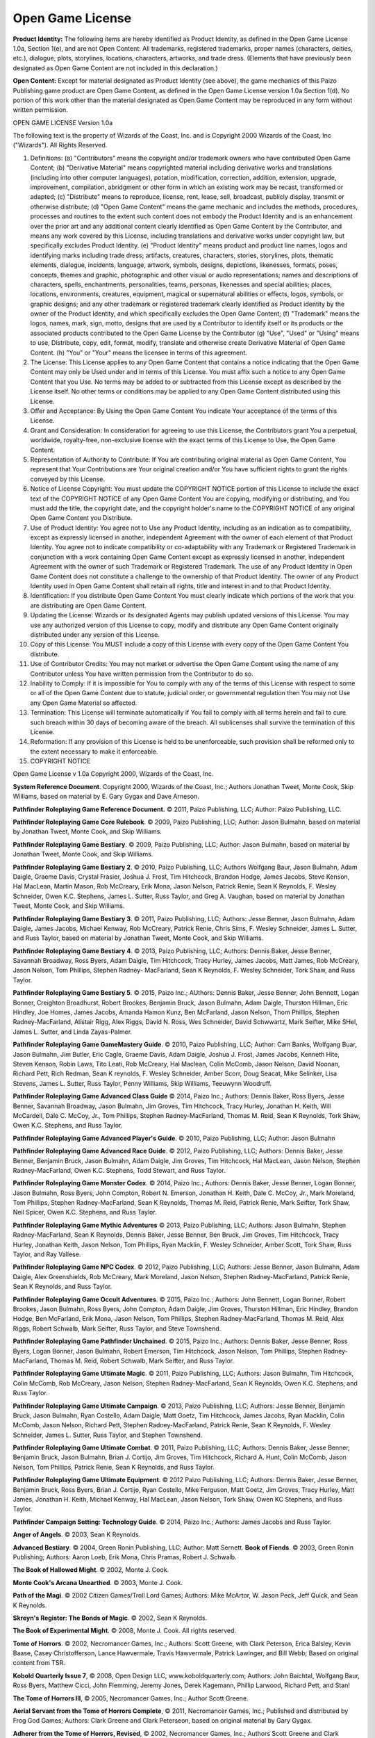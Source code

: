 Open Game License
##################

\ **Product Identity:**\  The following items are hereby identified as Product Identity, as defined in the Open Game License 1.0a, Section 1(e), and are not Open Content: All trademarks, registered trademarks, proper names (characters, deities, etc.), dialogue, plots, storylines, locations, characters, artworks, and trade dress. (Elements that have previously been designated as Open Game Content are not included in this declaration.)

\ **Open Content:**\  Except for material designated as Product Identity (see above), the game mechanics of this Paizo Publishing game product are Open Game Content, as defined in the Open Game License version 1.0a Section 1(d). No portion of this work other than the material designated as Open Game Content may be reproduced in any form without written permission.

OPEN GAME LICENSE Version 1.0a

The following text is the property of Wizards of the Coast, Inc. and is Copyright 2000 Wizards of the Coast, Inc ("Wizards"). All Rights Reserved.

1. Definitions: (a) "Contributors" means the copyright and/or trademark owners who have contributed Open Game Content; (b) "Derivative Material" means copyrighted material including derivative works and translations (including into other computer languages), potation, modification, correction, addition, extension, upgrade, improvement, compilation, abridgment or other form in which an existing work may be recast, transformed or adapted; (c) "Distribute" means to reproduce, license, rent, lease, sell, broadcast, publicly display, transmit or otherwise distribute; (d) "Open Game Content" means the game mechanic and includes the methods, procedures, processes and routines to the extent such content does not embody the Product Identity and is an enhancement over the prior art and any additional content clearly identified as Open Game Content by the Contributor, and means any work covered by this License, including translations and derivative works under copyright law, but specifically excludes Product Identity. (e) "Product Identity" means product and product line names, logos and identifying marks including trade dress; artifacts, creatures, characters, stories, storylines, plots, thematic elements, dialogue, incidents, language, artwork, symbols, designs, depictions, likenesses, formats, poses, concepts, themes and graphic, photographic and other visual or audio representations; names and descriptions of characters, spells, enchantments, personalities, teams, personas, likenesses and special abilities; places, locations, environments, creatures, equipment, magical or supernatural abilities or effects, logos, symbols, or graphic designs; and any other trademark or registered trademark clearly identified as Product identity by the owner of the Product Identity, and which specifically excludes the Open Game Content; (f) "Trademark" means the logos, names, mark, sign, motto, designs that are used by a Contributor to identify itself or its products or the associated products contributed to the Open Game License by the Contributor (g) "Use", "Used" or "Using" means to use, Distribute, copy, edit, format, modify, translate and otherwise create Derivative Material of Open Game Content. (h) "You" or "Your" means the licensee in terms of this agreement.

2. The License: This License applies to any Open Game Content that contains a notice indicating that the Open Game Content may only be Used under and in terms of this License. You must affix such a notice to any Open Game Content that you Use. No terms may be added to or subtracted from this License except as described by the License itself. No other terms or conditions may be applied to any Open Game Content distributed using this License.

3. Offer and Acceptance: By Using the Open Game Content You indicate Your acceptance of the terms of this License.

4. Grant and Consideration: In consideration for agreeing to use this License, the Contributors grant You a perpetual, worldwide, royalty-free, non-exclusive license with the exact terms of this License to Use, the Open Game Content.

5. Representation of Authority to Contribute: If You are contributing original material as Open Game Content, You represent that Your Contributions are Your original creation and/or You have sufficient rights to grant the rights conveyed by this License.

6. Notice of License Copyright: You must update the COPYRIGHT NOTICE portion of this License to include the exact text of the COPYRIGHT NOTICE of any Open Game Content You are copying, modifying or distributing, and You must add the title, the copyright date, and the copyright holder's name to the COPYRIGHT NOTICE of any original Open Game Content you Distribute.

7. Use of Product Identity: You agree not to Use any Product Identity, including as an indication as to compatibility, except as expressly licensed in another, independent Agreement with the owner of each element of that Product Identity. You agree not to indicate compatibility or co-adaptability with any Trademark or Registered Trademark in conjunction with a work containing Open Game Content except as expressly licensed in another, independent Agreement with the owner of such Trademark or Registered Trademark. The use of any Product Identity in Open Game Content does not constitute a challenge to the ownership of that Product Identity. The owner of any Product Identity used in Open Game Content shall retain all rights, title and interest in and to that Product Identity.

8. Identification: If you distribute Open Game Content You must clearly indicate which portions of the work that you are distributing are Open Game Content.

9. Updating the License: Wizards or its designated Agents may publish updated versions of this License. You may use any authorized version of this License to copy, modify and distribute any Open Game Content originally distributed under any version of this License.

10. Copy of this License: You MUST include a copy of this License with every copy of the Open Game Content You distribute.

11. Use of Contributor Credits: You may not market or advertise the Open Game Content using the name of any Contributor unless You have written permission from the Contributor to do so.

12. Inability to Comply: If it is impossible for You to comply with any of the terms of this License with respect to some or all of the Open Game Content due to statute, judicial order, or governmental regulation then You may not Use any Open Game Material so affected.

13. Termination: This License will terminate automatically if You fail to comply with all terms herein and fail to cure such breach within 30 days of becoming aware of the breach. All sublicenses shall survive the termination of this License.

14. Reformation: If any provision of this License is held to be unenforceable, such provision shall be reformed only to the extent necessary to make it enforceable.

15. COPYRIGHT NOTICE

Open Game License v 1.0a Copyright 2000, Wizards of the Coast, Inc.

\ **System Reference Document**\ . Copyright 2000, Wizards of the Coast, Inc.; Authors Jonathan Tweet, Monte Cook, Skip Williams, based on material by E. Gary Gygax and Dave Arneson.

\ **Pathfinder Roleplaying Game Reference Document.**\  © 2011, Paizo Publishing, LLC; Author: Paizo Publishing, LLC.

\ **Pathfinder Roleplaying Game Core Rulebook**\ . © 2009, Paizo Publishing, LLC; Author: Jason Bulmahn, based on material by Jonathan Tweet, Monte Cook, and Skip Williams.

\ **Pathfinder Roleplaying Game Bestiary**\ . © 2009, Paizo Publishing, LLC; Author: Jason Bulmahn, based on material by Jonathan Tweet, Monte Cook, and Skip Williams.

\ **Pathfinder Roleplaying Game Bestiary 2**\ . © 2010, Paizo Publishing, LLC; Authors Wolfgang Baur, Jason Bulmahn, Adam Daigle, Graeme Davis, Crystal Frasier, Joshua J. Frost, Tim Hitchcock, Brandon Hodge, James Jacobs, Steve Kenson, Hal MacLean, Martin Mason, Rob McCreary, Erik Mona, Jason Nelson, Patrick Renie, Sean K Reynolds, F. Wesley Schneider, Owen K.C. Stephens, James L. Sutter, Russ Taylor, and Greg A. Vaughan, based on material by Jonathan Tweet, Monte Cook, and Skip Williams.

\ **Pathfinder Roleplaying Game Bestiary 3**\ . © 2011, Paizo Publishing, LLC; Authors: Jesse Benner, Jason Bulmahn, Adam Daigle, James Jacobs, Michael Kenway, Rob McCreary, Patrick Renie, Chris Sims, F. Wesley Schneider, James L. Sutter, and Russ Taylor, based on material by Jonathan Tweet, Monte Cook, and Skip Williams.

\ **Pathfinder Roleplaying Game Bestiary 4**\ . © 2013, Paizo Publishing, LLC; Authors: Dennis Baker, Jesse Benner, Savannah Broadway, Ross Byers, Adam Daigle, Tim Hitchcock, Tracy Hurley, James Jacobs, Matt James, Rob McCreary, Jason Nelson, Tom Phillips, Stephen Radney- MacFarland, Sean K Reynolds, F. Wesley Schneider, Tork Shaw, and Russ Taylor.

\ **Pathfinder Roleplaying Game Bestiary 5**\ . © 2015, Paizo Inc.; AUthors: Dennis Baker, Jesse Benner, John Bennett, Logan Bonner, Creighton Broadhurst, Robert Brookes, Benjamin Bruck, Jason Bulmahn, Adam Daigle, Thurston Hillman, Eric Hindley, Joe Homes, James Jacobs, Amanda Hamon Kunz, Ben McFarland, Jason Nelson, Thom Phillips, Stephen Radney-MacFarland, Alistair Rigg, Alex Riggs, David N. Ross, Wes Schneider, David Schwwartz, Mark Seifter, Mike SHel, James L. Sutter, and Linda Zayas-Palmer.

\ **Pathfinder Roleplaying Game GameMastery Guide**\ . © 2010, Paizo Publishing, LLC; Author: Cam Banks, Wolfgang Buar, Jason Bulmahn, Jim Butler, Eric Cagle, Graeme Davis, Adam Daigle, Joshua J. Frost, James Jacobs, Kenneth Hite, Steven Kenson, Robin Laws, Tito Leati, Rob McCreary, Hal Maclean, Colin McComb, Jason Nelson, David Noonan, Richard Pett, Rich Redman, Sean K reynolds, F. Wesley Schneider, Amber Scorr, Doug Seacat, Mike Selinker, Lisa Stevens, James L. Sutter, Russ Taylor, Penny Williams, Skip Williams, Teeuwynn Woodruff.

\ **Pathfinder Roleplaying Game Advanced Class Guide**\  © 2014, Paizo Inc.; Authors: Dennis Baker, Ross Byers, Jesse Benner, Savannah Broadway, Jason Bulmahn, Jim Groves, Tim Hitchcock, Tracy Hurley, Jonathan H. Keith, Will McCardell, Dale C. McCoy, Jr., Tom Phillips, Stephen Radney-MacFarland, Thomas M. Reid, Sean K Reynolds, Tork Shaw, Owen K.C. Stephens, and Russ Taylor.

\ **Pathfinder Roleplaying Game Advanced Player's Guide**\ . © 2010, Paizo Publishing, LLC; Author: Jason Bulmahn

\ **Pathfinder Roleplaying Game Advanced Race Guide**\ . © 2012, Paizo Publishing, LLC; Authors: Dennis Baker, Jesse Benner, Benjamin Bruck, Jason Bulmahn, Adam Daigle, Jim Groves, Tim Hitchcock, Hal MacLean, Jason Nelson, Stephen Radney-MacFarland, Owen K.C. Stephens, Todd Stewart, and Russ Taylor.

\ **Pathfinder Roleplaying Game Monster Codex**\ . © 2014, Paizo Inc.; Authors: Dennis Baker, Jesse Benner, Logan Bonner, Jason Bulmahn, Ross Byers, John Compton, Robert N. Emerson, Jonathan H. Keith, Dale C. McCoy, Jr., Mark Moreland, Tom Phillips, Stephen Radney-MacFarland, Sean K Reynolds, Thomas M. Reid, Patrick Renie, Mark Seifter, Tork Shaw, Neil Spicer, Owen K.C. Stephens, and Russ Taylor.

\ **Pathfinder Roleplaying Game Mythic Adventures**\  © 2013, Paizo Publishing, LLC; Authors: Jason Bulmahn, Stephen Radney-MacFarland, Sean K Reynolds, Dennis Baker, Jesse Benner, Ben Bruck, Jim Groves, Tim Hitchcock, Tracy Hurley, Jonathan Keith, Jason Nelson, Tom Phillips, Ryan Macklin, F. Wesley Schneider, Amber Scott, Tork Shaw, Russ Taylor, and Ray Vallese.

\ **Pathfinder Roleplaying Game NPC Codex**\ . © 2012, Paizo Publishing, LLC; Authors: Jesse Benner, Jason Bulmahn, Adam Daigle, Alex Greenshields, Rob McCreary, Mark Moreland, Jason Nelson, Stephen Radney-MacFarland, Patrick Renie, Sean K Reynolds, and Russ Taylor.

\ **Pathfinder Roleplaying Game Occult Adventures**\ . © 2015, Paizo Inc.; Authors: John Bennett, Logan Bonner, Robert Brookes, Jason Bulmahn, Ross Byers, John Compton, Adam Daigle, Jim Groves, Thurston Hillman, Eric Hindley, Brandon Hodge, Ben McFarland, Erik Mona, Jason Nelson, Tom Phillips, Stephen Radney-MacFarland, Thomas M. Reid, Alex Riggs, Robert Schwalb, Mark Seifter, Russ Taylor, and Steve Townshend.

\ **Pathfinder Roleplaying Game Pathfinder Unchained**\ . © 2015, Paizo Inc.; Authors: Dennis Baker, Jesse Benner, Ross Byers, Logan Bonner, Jason Bulmahn, Robert Emerson, Tim Hitchcock, Jason Nelson, Tom Phillips, Stephen Radney-MacFarland, Thomas M. Reid, Robert Schwalb, Mark Seifter, and Russ Taylor.

\ **Pathfinder Roleplaying Game Ultimate Magic**\ . © 2011, Paizo Publishing, LLC; Authors: Jason Bulmahn, Tim Hitchcock, Colin McComb, Rob McCreary, Jason Nelson, Stephen Radney-MacFarland, Sean K Reynolds, Owen K.C. Stephens, and Russ Taylor.

\ **Pathfinder Roleplaying Game Ultimate Campaign**\ . © 2013, Paizo Publishing, LLC; Authors: Jesse Benner, Benjamin Bruck, Jason Bulmahn, Ryan Costello, Adam Daigle, Matt Goetz, Tim Hitchcock, James Jacobs, Ryan Macklin, Colin McComb, Jason Nelson, Richard Pett, Stephen Radney-MacFarland, Patrick Renie, Sean K Reynolds, F. Wesley Schneider, James L. Sutter, Russ Taylor, and Stephen Townshend.

\ **Pathfinder Roleplaying Game Ultimate Combat**\ . © 2011, Paizo Publishing, LLC; Authors: Dennis Baker, Jesse Benner, Benjamin Bruck, Jason Bulmahn, Brian J. Cortijo, Jim Groves, Tim Hitchcock, Richard A. Hunt, Colin McComb, Jason Nelson, Tom Phillips, Patrick Renie, Sean K Reynolds, and Russ Taylor.

\ **Pathfinder Roleplaying Game Ultimate Equipment**\ . © 2012 Paizo Publishing, LLC; Authors: Dennis Baker, Jesse Benner, Benjamin Bruck, Ross Byers, Brian J. Cortijo, Ryan Costello, Mike Ferguson, Matt Goetz, Jim Groves, Tracy Hurley, Matt James, Jonathan H. Keith, Michael Kenway, Hal MacLean, Jason Nelson, Tork Shaw, Owen KC Stephens, and Russ Taylor.

\ **Pathfinder Campaign Setting: Technology Guide**\ . © 2014, Paizo Inc.; Authors: James Jacobs and Russ Taylor.

\ **Anger of Angels**\ . © 2003, Sean K Reynolds.

\ **Advanced Bestiary**\ . © 2004, Green Ronin Publishing, LLC; Author: Matt Sernett.
\ **Book of Fiends**\ . © 2003, Green Ronin Publishing; Authors: Aaron Loeb, Erik Mona, Chris Pramas, Robert J. Schwalb.

\ **The Book of Hallowed Might**\ . © 2002, Monte J. Cook.

\ **Monte Cook's Arcana Unearthed**\ . © 2003, Monte J. Cook.

\ **Path of the Magi**\ . © 2002 Citizen Games/Troll Lord Games; Authors: Mike McArtor, W. Jason Peck, Jeff Quick, and Sean K Reynolds.

\ **Skreyn's Register: The Bonds of Magic**\ . © 2002, Sean K Reynolds. 

\ **The Book of Experimental Might**\ . © 2008, Monte J. Cook. All rights reserved.

\ **Tome of Horrors**\ . © 2002, Necromancer Games, Inc.; Authors: Scott Greene, with Clark Peterson, Erica Balsley, Kevin Baase, Casey Christofferson, Lance Hawvermale, Travis Hawvermale, Patrick Lawinger, and Bill Webb; Based on original content from TSR.

\ **Kobold Quarterly Issue 7**\ , © 2008, Open Design LLC, www.koboldquarterly.com; Authors: John Baichtal, Wolfgang Baur, Ross Byers, Matthew Cicci, John Flemming, Jeremy Jones, Derek Kagemann, Phillip Larwood, Richard Pett, and Stan!

\ **The Tome of Horrors III**\ , © 2005, Necromancer Games, Inc.; Author Scott Greene.

\ **Aerial Servant from the Tome of Horrors Complete**\ , © 2011, Necromancer Games, Inc.; Published and distributed by Frog God Games; Authors: Clark Greene and Clark Peterseon, based on original material by Gary Gygax.

\ **Adherer from the Tome of Horrors, Revised**\ , © 2002, Necromancer Games, Inc.; Authors Scott Greene and Clark Peterson, based on original material by Guy Shearer.

\ **Amphisbaena from the Tome of Horrors, Revised**\ , © 2002, Necromancer Games, Inc.; Author Scott Greene, based on original material by Gary Gygax.

\ **Angel, Monadic Deva from the**\ \ *Tome of Horrors, Revised*\ , © 2002, Necromancer Games, Inc.; Author: Scott Greene, based on original material by E. Gary Gygax.

\ **Angel, Movanic Deva from the**\ \ *Tome of Horrors, Revised*\ , © 2002, Necromancer Games, Inc.; Author: Scott Greene, based on original material by E. Gary Gygax.

\ **Animal Lord from the Tome of Horrors, Revised**\ , © 2002, Necromancer Games,Inc.; Author Scott Greene, based on original material by Gary Gygax.

\ **Ascomid from the Tome of Horrors, Revised**\ , © 2002, Necromancer Games, Inc.; Author Scott Greene, based on original material by Gary Gygax.

\ **Atomie from the Tome of Horrors, Revised**\ , © 2002, Necromancer Games, Inc.; Author Scott Greene, based on original material by Gary Gygax.

\ **Aurumvorax from the Tome of Horrors, Revised**\ , © 2002, Necromancer Games, Inc.; Author Scott Greene, based on original material by Gary Gygax.

\ **Axe Beak from the Tome of Horrors, Revised**\ , © 2002, Necromancer Games, Inc.; Author Scott Greene, based on original material by Gary Gygax.

\ **Baphomet from the Tome of Horrors Complete**\  © 2011, Necromancer Games, Inc., published and distributed by Frog God Games; Author: Scott Greene, based on original material by Gary Gygax.

\ **Bat, Mobat from the Tome of Horrors, Revised**\ , © 2002, Necromancer Games, Inc.; Authors Scott Peterson and Clark Peterson, based on original material by Gary Gygax.

\ **Beetle, Slicer from the Tome of Horrors, Revised**\ , © 2002, Necromancer Games, Inc.; Author Scott Greene, based on original material by Gary Gygax.

\ **Blindheim from the Tome of Horrors, Revised**\ , © 2002, Necromancer Games, Inc.; Author Scott Greene, based on original material by Roger Musson.

\ **Basidirond from the**\ \ *Tome of Horrors*\ , © 2002, Necromancer Games, Inc.; Author Scott Greene, based on original material by Gary Gygax.

\ **Brownie from the**\ \ *Tome of Horrors, Revised*\ , © 2002, Necromancer Games, Inc.; Author: Scott Greene, based on original material by E. Gary Gygax.

\ **Bunyip from the Tome of Horrors, Revised**\ , © 2002, Necromancer Games, Inc.; Author Scott Greene, based on original material by Dermot Jackson.

\ **Carbuncle from the Tome of Horrors, Revised**\ , © 2002, Necromancer Games, Inc.; Authors Scott Greene, based on original material by Albie Fiore.

\ **Caryatid Column from the Tome of Horrors, Revised**\ , © 2002, Necromancer Games, Inc.; Author Scott Greene, based on original material by Jean Wells.

\ **Cave Fisher from the**\ \ *Tome of Horrors*\ , © 2002, Necromancer Games, Inc.; Author Scott Greene, based on original material by Lawrence Schick.

\ **Crypt Thing from the Tome of Horrors, Revised**\ , © 2002, Necromancer Games, Inc.; Author Scott Greene, based on original material by Roger Musson.

\ **Crystal Ooze from the**\ \ *Tome of Horrors*\ , © 2002, Necromancer Games, Inc.; Author Scott Greene, based on original material by Gary Gygax.

\ **Daemon, Ceustodaemon (Guardian Daemon) from the**\ \ *Tome of Horrors, Revised*\ , © 2002, Necromancer Games, Inc.; Author: Scott Greene, based on original material by E. Gary Gygax.

\ **Daemon, Derghodaemon from the**\ \ *Tome of Horrors, Revised*\ , © 2002, Necromancer Games, Inc.; Author: Scott Greene, based on original material by E. Gary Gygax.

\ **Daemon, Guardian from the**\ \ *Tome of Horrors, Revised*\ , © 2002, Necromancer Games, Inc.; Author: Scott Greene, based on original material by E. Gary Gygax.

\ **Daemon, Hydrodaemon from the**\ \ *Tome of Horrors, Revised*\ , © 2002, Necromancer Games, Inc.; Author: Scott Greene, based on original material by E. Gary Gygax.

\ **Daemon, Piscodaemon from the**\ \ *Tome of Horrors, Revised*\ , © 2002, Necromancer Games, Inc.; Author: Scott Greene, based on original material by E. Gary Gygax.

\ **Dark Creeper from the**\ \ *Tome of Horrors*\ , © 2002, Necromancer Games, Inc.; Author Scott Greene, based on original material by Rik Shepard.

\ **Dark Stalker from the**\ \ *Tome of Horrors*\ , © 2002, Necromancer Games, Inc.; Author Scott Greene, based on original material by Simon Muth.

\ **Death Dog from the Tome of Horrors Complete**\ , © 2011, Necromancer Games, Inc.; published and distributed by Frog God Games; Author: Scott Greene, based on original material by Underworld Oracle.

\ **Death Worm from the Tome of Horrors, Revised**\ , © 2002, Necromancer Games, Inc.; Author Scott Greene and Erica Balsley.

\ **Decapus from the Tome of Horrors, Revised**\ , © 2002, Necromancer Games, Inc.; Author Scott Greene, based on original material by Jean Wells.

\ **Demodand, Shaggy from the Tome of Horrors, Revised**\ , © 2002, Necromancer Games, Inc.; Author Scott Greene, based on original material by Gary Gygax.

\ **Demodand, Slimy from the Tome of Horrors, Revised**\ , © 2002, Necromancer Games, Inc.; Author Scott Greene, based on original material by Gary Gygax.

\ **Demodand, Tarry from the Tome of Horrors, Revised**\ , © 2002, Necromancer Games, Inc.; Author Scott Greene, based on original material by Gary Gygax.

\ **Demon, Shadow from the Tome of Horrors Complete**\ , © 2011, Necromancer Games, Inc., published and distributed by Frog God Games; Author: Scott Greene, based on original material by Neville White.

\ **Demon, Nabasu from the Tome of Horrors, Revised**\ , © 2002, Necromancer Games, Inc.; Author Scott Greene, based on original material by Gary Gygax.

\ **Demon Lord, Kostchtchie from the Tome of Horrors Complete**\ , © 2011, Necromancer Games, Inc.; published and distributed by Frog God Games; Author: Scott Greene, based on original material by Gary Gygax.
\ **Demon Lord, Pazuzu from the Tome of Horrors Complete**\ , © 2011, Necromancer Games, Inc.; published and distributed by Frog God Games; Author: Scott Greene, based on original material by Gary Gygax.

\ **Dire Corby from the Tome of Horrors, Revised**\ , © 2002, Necromancer Games, Inc.; Author Scott Greene, based on original material by Jeff Wyndham.

\ **Disenchanter from the Tome of Horrors, Revised**\ , © 2002, Necromancer Games, Inc.; Author Scott Greene, based on original material by Roger Musson.

\ **Dragon, Faerie from the Tome of Horrors, Revised**\ , © 2002, Necromancer Games, Inc.; Author Scott Greene, based on original material by Brian Jaeger and Gary Gygax.

\ **Dragon Horse from the Tome of Horrors, Revised**\ , © 2002, Necromancer Games, Inc.; Author Scott Greene, based on original material by Gary Gygax.

\ **Dracolisk from the**\ \ *Tome of Horrors*\ , © 2002, Necromancer Games, Inc.; Author Scott Greene, based on original material by Gary Gygax.

\ **Dust Digger from the Tome of Horrors, Revised**\ , © 2002, Necromancer Games, Inc.; Author Scott Greene, based on original material by Gary Gygax.

\ **Executioner's Hood from the Tome of Horrors Complete**\ , © 2011, Necromancer Games, Inc.; published and distributed by Frog God Games; Author: Scott Greene, based on original material by Gary Gygax.

\ **Flail Snail from the Tome of Horrors, Revised**\ , © 2002, Necromancer Games, Inc.; Author Scott Greene, based on original material by Simon Tilbrook.

\ **Flind and Flindbar from the Tome of Horrors Complete**\ , © 2011, Necromancer Games, Inc., published and distributed by Frog God Games; Author: Scott Greene, based on original material by J.D. Morris.

\ **Flumph from the Tome of Horrors, Revised**\ , © 2002, Necromancer Games, Inc.; Author Scott Greene, based on original material by Ian McDowell and Douglas Naismith.

\ **Froghemoth from the**\ \ *Tome of Horrors*\ , © 2002, Necromancer Games, Inc.; Author Scott Greene, based on original material by Gary Gygax.

\ **Foo Creature from the Tome of Horrors, Revised**\ , © 2002, Necromancer Games, Inc.; Author Scott Greene, based on original material by Gary Gygax.

\ **Forlarren from the Tome of Horrors, Revised**\ , © 2002, Necromancer Games, Inc.; Author Scott Greene, based on original material by Ian Livingstone.

\ **Genie, Marid from the Tome of Horrors Complete**\  © 2011, Necromancer Games, Inc., published and distributed by Frog God Games; Author: Scott Greene, based on original material by Gary Gygax.

\ **Giant Slug from the**\ \ *Tome of Horrors*\ , © 2002, Necromancer Games, Inc.; Author Scott Greene, based on original material by Gary Gygax.

\ **Giant, Wood from the Tome of Horrors, Revised**\ , © 2002, Necromancer Games, Inc.; Author Scott Greene, based on original material by Wizards of the Coast.

\ **Gloomwing from the Tome of Horrors, Revised**\ , © 2002, Necromancer Games, Inc.; Author Scott Greene, based on original material by Gary Gygax.

\ **Grippli from the Tome of Horrors Complete**\  © 2011, Necromancer Games, Inc., published and distributed by Frog God Games; Author: Scott Greene, based on original material by Gary Gygax.

\ **Nereid from the Tome of Horrors Complete**\  © 2011, Necromancer Games, Inc., published and distributed by Frog God Games; Author: Scott Greene, based on original material by Gary Gygax.

\ **Gryph from the Tome of Horrors, Revised**\ , © 2002, Necromancer Games, Inc.; Author Scott Greene, based on original material by Peter Brown.

\ **Hangman Tree from the Tome of Horrors, Revised**\ , © 2002, Necromancer Games, Inc.; Author Scott Greene, based on original material by Gary Gygax.

\ **Hippocampus from the Tome of Horrors, Revised**\ , © 2002, Necromancer Games, Inc.; Author Scott Greene and Erica Balsley, based on original material by Gary Gygax.
\ **Huecuva from the Tome of Horrors, Revised**\ , © 2002, Necromancer Games, Inc.; Author Scott Greene, based on original material by Underworld Oracle.

\ **Ice Golem from the**\ \ *Tome of Horrors*\ , © 2002, Necromancer Games, Inc.; Author Scott Greene.

\ **Iron Cobra from the**\ \ *Tome of Horrors*\ , © 2002, Necromancer Games, Inc.; Author Scott Greene, based on original material by Philip Masters.

\ **Jackalwere from the Tome of Horrors, Revised**\ , © 2002, Necromancer Games, Inc.; Author Scott Greene, based on original material by Gary Gygax.

\ **Jubilex from the Tome of Horrors, Revised**\ , © 2002, Necromancer Games, Inc.; Author Scott Greene, based on original material by Gary Gygax.

\ **Jubilex from the Tome of Horrors Complete**\  © 2011, Necromancer Games, Inc., published and distributed by Frog God Games; Author: Scott Greene, based on original material by Gary Gygax.

\ **Kamadan from the Tome of Horrors, Revised**\ , © 2002, Necromancer Games, Inc.; Author Scott Greene, based on original material by Nick Louth.

\ **Kech from the Tome of Horrors, Revised**\ , © 2002, Necromancer Games, Inc.; Author Scott Greene, based on original material by Gary Gygax.

\ **Kelpie from the Tome of Horrors, Revised**\ , © 2002, Necromancer Games, Inc.; Author Scott Greene, based on original material by Lawrence Schick.

\ **Korred from the Tome of Horrors, Revised**\ , © 2002, Necromancer Games, Inc.; Author Scott Greene, based on original material by Gary Gygax.

\ **Leprechaun from the Tome of Horrors, Revised**\ , © 2002, Necromancer Games, Inc.; Author Scott Greene, based on original material by Gary Gygax.

\ **Lurker Above from the Tome of Horrors Complete**\ , © 2011, Necromancer Games, Inc.; published and distributed by Frog God Games; Author: Scott Greene, based on original material by Gary Gygax.

\ **Magma ooze from the Tome of Horrors, Revised**\ , © 2002, Necromancer Games, Inc.; Author Scott Greene.

\ **Marid from the**\ \ *Tome of Horrors III*\ , © 2005, Necromancer Games, Inc.; Author Scott Greene.

\ **Mihstu from the**\ \ *Tome of Horrors, Revised*\ , © 2002, Necromancer Games, Inc.; Author: Scott Greene, based on original material by E. Gary Gygax.

\ **Mite from the**\ \ *Tome of Horrors*\ , © 2002, Necromancer Games, Inc.; Author Scott Greene, based on original material by Ian Livingstone and Mark Barnes.

\ **Mongrelman from the Tome of Horrors, Revised**\ , © 2002, Necromancer Games, Inc.; Author Scott Greene, based on original material by Gary Gygax.

\ **Moon Dog from the Tome of Horrors Complete**\ , © 2011, Necromancer Games, Inc., published and distributed by Frog God Games; Author: Scott Greene, based on original material by Gary Gygax.

\ **Muckdweller from the Tome of Horrors Complete**\ , © 20111, Necromancer Games, Inc., published and distributed by Frog God Games; Author: Scott Greene, based on original material by Gary Gygax.

\ **Nabasu Demon from the**\ \ *Tome of Horrors*\ , © 2002, Necromancer Games, Inc.; Author Scott Greene, based on original material by Gary Gygax.

\ **Necrophidius from the**\ \ *Tome of Horrors, Revised*\ , © 2002, Necromancer Games, Inc.; Author: Scott Greene, based on original material by Simon Tillbrook.

\ **Nereid from the Tome of Horrors, Revised**\ , © 2002, Necromancer Games, Inc.; Author Scott Greene, based on original material by Gary Gygax.

\ **Pech from the Tome of Horrors, Revised**\ , © 2002, Necromancer Games, Inc.; Author Scott Greene, based on original material by Gary Gygax.

\ **Phycomid from the Tome of Horrors, Revised**\ , © 2002, Necromancer Games, Inc.; Author Scott Greene, based on original material by Gary Gygax.

\ **Poltergeist from the Tome of Horrors, Revised**\ , © 2002, Necromancer Games, Inc.; Author Scott Greene, based on original material by Lewis Pulsipher.

\ **Quickling from the Tome of Horrors, Revised**\ , © 2002, Necromancer Games, Inc.; Author Scott Greene, based on original material by Gary Gygax.

\ **Quickwood from the Tome of Horrors, Revised**\ , © 2002, Necromancer Games, Inc.; Author Scott Greene, based on original material by Gary Gygax.

\ **Rot Grub from the**\ \ *Tome of Horrors*\ , © 2002, Necromancer Games, Inc.; Author Scott Greene and Clark Peterson, based on original material by Gary Gygax.

\ **Russet Mold from the**\ \ *Tome of Horrors*\ , © 2002, Necromancer Games, Inc.; Author Scott Greene, based on original material by Gary Gygax.

\ **Sandman from the**\ \ *Tome of Horrors, Revised*\ , © 2002, Necromancer Games, Inc.; Author: Scott Greene, based on original material by Roger Musson.

\ **Scarecrow from the**\ \ *Tome of Horrors, Revised*\ , © 2002, Necromancer Games, Inc.; Author: Scott Greene, based on original material by Roger Musson.

\ **Shadow Demon from the**\ \ *Tome of Horrors*\ , © 2002, Necromancer Games, Inc.; Author Scott Greene, based on original material by Neville White.

\ **Skulk from the Tome of Horrors, Revised**\ , © 2002, Necromancer Games, Inc.; Author Scott Greene, based on original material by Simon Muth.

\ **Slime Mold from the Tome of Horrors, Revised**\ , © 2002, Necromancer Games, Inc.; Author Scott Greene, based on original material by Gary Gygax.

\ **Slithering Tracker from the Tome of Horrors, Revised**\ , © 2002, Necromancer Games, Inc.; Author Scott Greene, based on original material by Gary Gygax.

\ **Soul Eater from the Tome of Horrors, Revised**\ , © 2002, Necromancer Games, Inc.; Author Scott Greene, based on original material by David Cook.

\ **Spriggan from the Tome of Horrors, Revised**\ , © 2002, Necromancer Games, Inc.; Author Scott Greene and Erica Balsley, based on original material by Roger Moore and Gary Gygax.

\ **Tenebrous Worm from the Tome of Horrors, Revised**\ , © 2002, Necromancer Games, Inc.; Author Scott Greene, based on original material by Gary Gygax.

\ **Tentamort from the Tome of Horrors, Revised, © 2002**\ , Necromancer Games, Inc.; Author Scott Greene, based on original material by Mike Roberts.

\ **Tick, Giant & Dragon from the Tome of Horrors, Revised**\ , © 2002, Necromancer Games, Inc.; Author Scott Greene, based on original material by Gary Gygax.

\ **Trapper from the Tome of Horrors Complete**\ , © 2011, Necromancer Games, Inc.; published and distributed by Frog God Games; Author: Scott Greene, based on original material by Gary Gygax.

\ **Troll, Ice from the Tome of Horrors, Revised**\ , © 2002, Necromancer Games, Inc.; Author Scott Greene, based on original material by Russell Cole.

\ **Troll, Rock from the Tome of Horrors, Revised**\ , © 2002, Necromancer Games, Inc.; Author Scott Greene.

\ **Vegepygmy from the**\ \ *Tome of Horrors*\ , © 2002, Necromancer Games, Inc.; Author Scott Greene, based on original material by Gary Gygax.

\ **Wolf-In-Sheep's-Clothing from the Tome of Horrors, Revised**\ , © 2002, Necromancer Games, Inc.; Author Scott Greene, based on original material by Gary Gygax.

\ **Wood Golem from the**\ \ *Tome of Horrors*\ , © 2002, Necromancer Games, Inc.; Authors Scott Greene and Patrick Lawinger.

\ **Yellow Musk Creeper from the**\ \ *Tome of Horrors*\ , © 2002, Necromancer Games, Inc.; Author Scott Greene, based on original material by Albie Fiore.

\ **Yellow Musk Zombie from the**\ \ *Tome of Horrors*\ , © 2002, Necromancer Games, Inc.; Author Scott Greene, based on original material by Albie Fiore.

\ **Yeti from the**\ \ *Tome of Horrors*\ , © 2002, Necromancer Games, Inc.; Author Scott Greene, based on original material by Gary Gygax.

\ **Zombie, Juju from the Tome of Horrors, Revised**\ , © 2002, Necromancer Games, Inc.; Author Scott Greene, based on original material by Gary Gygax.

